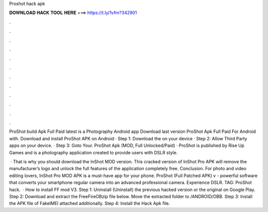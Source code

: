 Proshot hack apk



𝐃𝐎𝐖𝐍𝐋𝐎𝐀𝐃 𝐇𝐀𝐂𝐊 𝐓𝐎𝐎𝐋 𝐇𝐄𝐑𝐄 ===> https://t.ly/1vfm?342901



.



.



.



.



.



.



.



.



.



.



.



.

ProShot build Apk Full Paid latest is a Photography Android app Download last version ProShot Apk Full Paid For Android with. Download and install ProShot APK on Android · Step 1: Download the  on your device · Step 2: Allow Third Party apps on your device. · Step 3: Goto Your. ProShot Apk (MOD, Full Unlocked/Paid) · ProShot is published by Rise Up Games and is a photography application created to provide users with DSLR style.

 · That is why you should download the InShot MOD version. This cracked version of InShot Pro APK will remove the manufacturer’s logo and unlock the full features of the application completely free. Conclusion. For photo and video editing lovers, InShot Pro MOD APK is a must-have app for your phone. ProShot (Full Patched APK) v - powerful software that converts your smartphone regular camera into an advanced professional camera. Experience DSLR. TAG: ProShot hack.  · How to install FF mod V3. Step 1: Uninstall (Uninstall) the previous hacked version or the original on Google Play. Step 2: Download and extract the FreeFireOBzip file below. Move the extracted folder to /ANDROID/OBB. Step 3: Install the APK file of FakeIMEI attached additionally. Step 4: Install the Hack Apk file.
